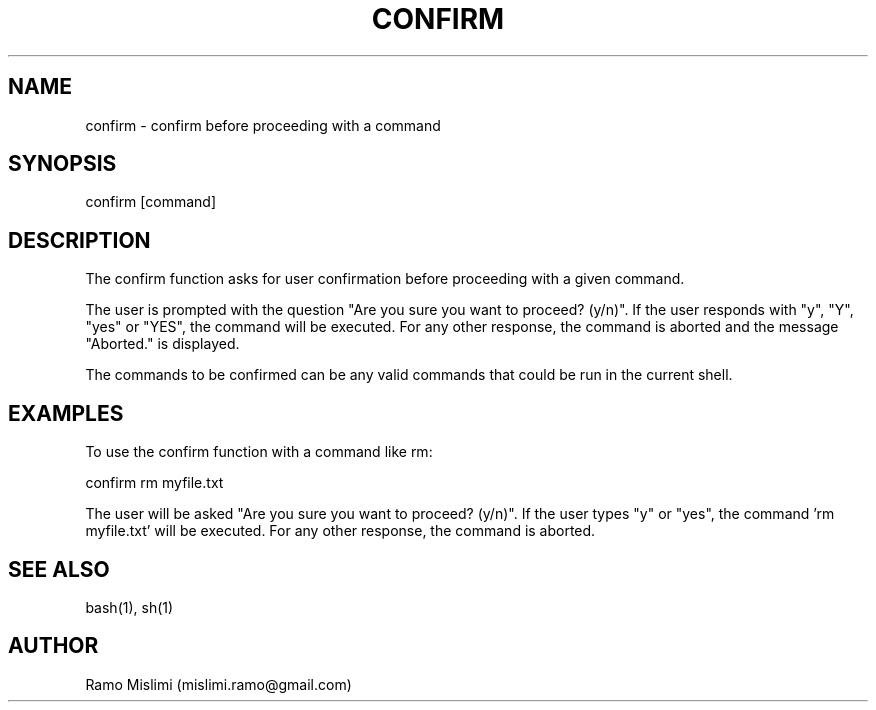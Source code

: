 .TH CONFIRM

.SH NAME
confirm - confirm before proceeding with a command

.SH SYNOPSIS
confirm [command]

.SH DESCRIPTION
The confirm function asks for user confirmation before proceeding with a given command.

The user is prompted with the question "Are you sure you want to proceed? (y/n)". If the user responds with "y", "Y", "yes" or "YES", the command will be executed. For any other response, the command is aborted and the message "Aborted." is displayed.

The commands to be confirmed can be any valid commands that could be run in the current shell.

.SH EXAMPLES
To use the confirm function with a command like rm:

confirm rm myfile.txt

The user will be asked "Are you sure you want to proceed? (y/n)". If the user types "y" or "yes", the command 'rm myfile.txt' will be executed. For any other response, the command is aborted.

.SH SEE ALSO
bash(1), sh(1)

.SH AUTHOR
Ramo Mislimi (mislimi.ramo@gmail.com)
